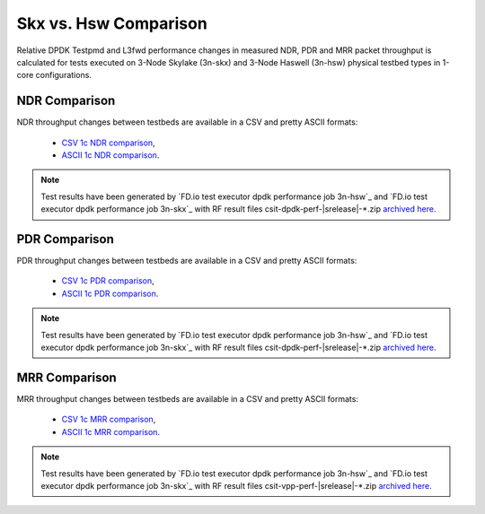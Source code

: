 Skx vs. Hsw Comparison
----------------------

Relative DPDK Testpmd and L3fwd performance changes in measured NDR, PDR
and MRR packet throughput is calculated for tests executed on 3-Node
Skylake (3n-skx) and 3-Node Haswell (3n-hsw) physical testbed types in
1-core configurations.

NDR Comparison
~~~~~~~~~~~~~~

NDR throughput changes between testbeds are available in a CSV and pretty ASCII
formats:

  - `CSV 1c NDR comparison <../_static/dpdk/performance-compare-testbeds-3n-hsw-3n-skx-ndr.csv>`_,
  - `ASCII 1c NDR comparison <../_static/dpdk/performance-compare-testbeds-3n-hsw-3n-skx-ndr.txt>`_.

.. note::

    Test results have been generated by
    `FD.io test executor dpdk performance job 3n-hsw`_ and
    `FD.io test executor dpdk performance job 3n-skx`_
    with RF result
    files csit-dpdk-perf-|srelease|-\*.zip
    `archived here <../_static/archive/>`_.

PDR Comparison
~~~~~~~~~~~~~~

PDR throughput changes between testbeds are available in a CSV and pretty ASCII
formats:

  - `CSV 1c PDR comparison <../_static/dpdk/performance-compare-testbeds-3n-hsw-3n-skx-pdr.csv>`_,
  - `ASCII 1c PDR comparison <../_static/dpdk/performance-compare-testbeds-3n-hsw-3n-skx-pdr.txt>`_.

.. note::

    Test results have been generated by
    `FD.io test executor dpdk performance job 3n-hsw`_ and
    `FD.io test executor dpdk performance job 3n-skx`_
    with RF result
    files csit-dpdk-perf-|srelease|-\*.zip
    `archived here <../_static/archive/>`_.

MRR Comparison
~~~~~~~~~~~~~~

MRR throughput changes between testbeds are available in a
CSV and pretty ASCII formats:

  - `CSV 1c MRR comparison <../_static/dpdk/performance-compare-testbeds-3n-hsw-3n-skx-mrr.csv>`_,
  - `ASCII 1c MRR comparison <../_static/dpdk/performance-compare-testbeds-3n-hsw-3n-skx-mrr.txt>`_.

.. note::

    Test results have been generated by
    `FD.io test executor dpdk performance job 3n-hsw`_ and
    `FD.io test executor dpdk performance job 3n-skx`_
    with RF result
    files csit-vpp-perf-|srelease|-\*.zip
    `archived here <../_static/archive/>`_.